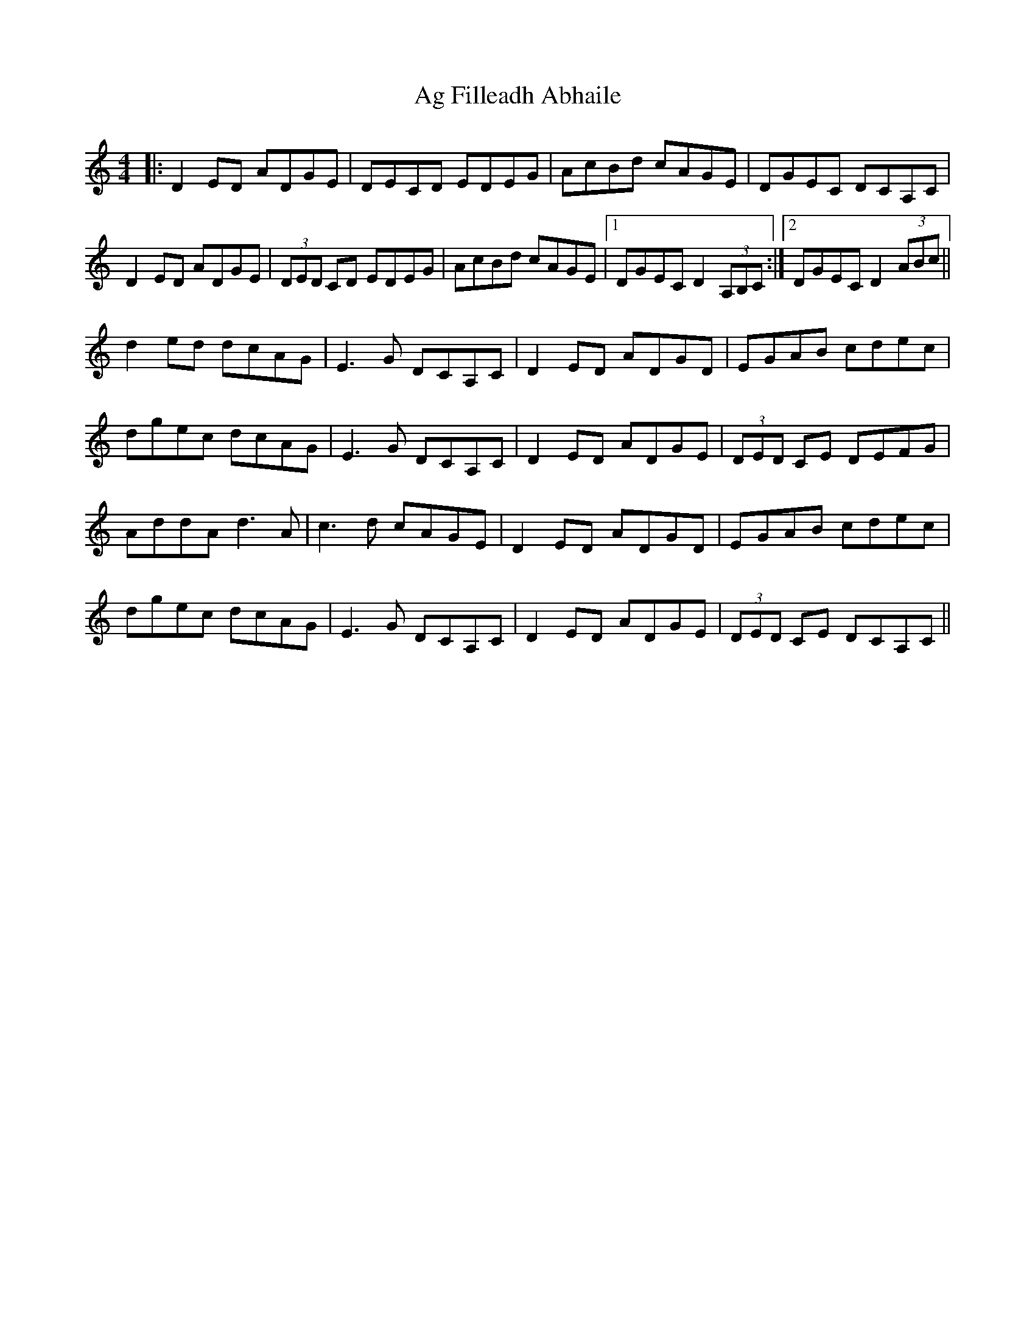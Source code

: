 X: 691
T: Ag Filleadh Abhaile
R: reel
M: 4/4
K: Cmajor
|:D2ED ADGE|DECD EDEG|AcBd cAGE|DGEC DCA,C|
D2ED ADGE|(3DED CD EDEG|AcBd cAGE|1 DGEC D2 (3A,B,C:|2 DGEC D2 (3ABc||
d2ed dcAG|E3G DCA,C|D2ED ADGD|EGAB cdec|
dgec dcAG|E3G DCA,C|D2ED ADGE|(3DED CE DEFG|
AddA d3A|c3d cAGE|D2ED ADGD|EGAB cdec|
dgec dcAG|E3G DCA,C|D2ED ADGE|(3DED CE DCA,C||

